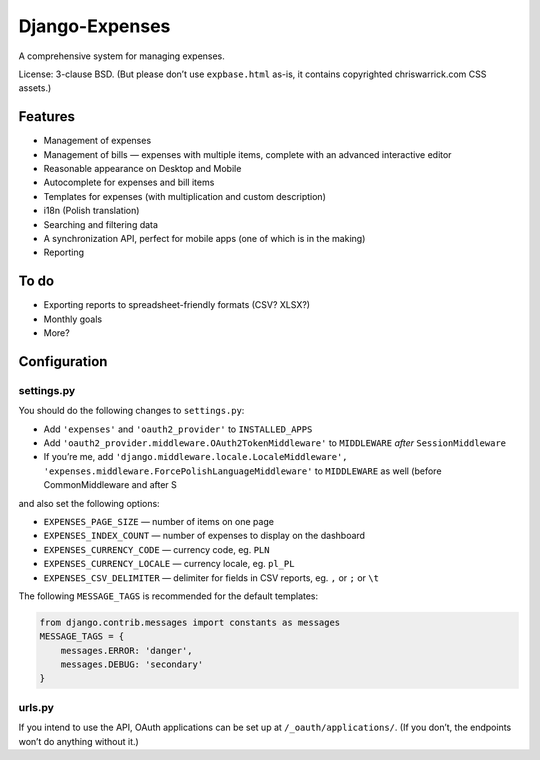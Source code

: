===============
Django-Expenses
===============

A comprehensive system for managing expenses.

License: 3-clause BSD. (But please don’t use ``expbase.html`` as-is, it contains
copyrighted chriswarrick.com CSS assets.)

Features
--------

* Management of expenses
* Management of bills — expenses with multiple items, complete with an advanced interactive editor
* Reasonable appearance on Desktop and Mobile
* Autocomplete for expenses and bill items
* Templates for expenses (with multiplication and custom description)
* i18n (Polish translation)
* Searching and filtering data
* A synchronization API, perfect for mobile apps (one of which is in the
  making)
* Reporting

To do
-----

* Exporting reports to spreadsheet-friendly formats (CSV? XLSX?)
* Monthly goals
* More?

Configuration
-------------

settings.py
~~~~~~~~~~~

You should do the following changes to ``settings.py``:

* Add ``'expenses'`` and ``'oauth2_provider'`` to ``INSTALLED_APPS``
* Add ``'oauth2_provider.middleware.OAuth2TokenMiddleware'`` to ``MIDDLEWARE``
  *after* ``SessionMiddleware``
* If you’re me, add ``'django.middleware.locale.LocaleMiddleware', 'expenses.middleware.ForcePolishLanguageMiddleware'``
  to ``MIDDLEWARE`` as well (before CommonMiddleware and after S

and also set the following options:

* ``EXPENSES_PAGE_SIZE`` — number of items on one page
* ``EXPENSES_INDEX_COUNT`` — number of expenses to display on the dashboard
* ``EXPENSES_CURRENCY_CODE`` — currency code, eg. ``PLN``
* ``EXPENSES_CURRENCY_LOCALE`` — currency locale, eg. ``pl_PL``
* ``EXPENSES_CSV_DELIMITER`` — delimiter for fields in CSV reports, eg. ``,`` or ``;`` or ``\t``

The following ``MESSAGE_TAGS`` is recommended for the default templates:

.. code:: python

   from django.contrib.messages import constants as messages
   MESSAGE_TAGS = {
       messages.ERROR: 'danger',
       messages.DEBUG: 'secondary'
   }


urls.py
~~~~~~~

.. code:: python
    urlpatterns = [
        # ...
        path('expenses/', include(expenses.urls)),
        path('__oauth__/', include('oauth2_provider.urls', namespace='oauth2_provider')),
    ]

If you intend to use the API, OAuth applications can be set up at
``/_oauth/applications/``. (If you don’t, the endpoints won’t do anything
without it.)
